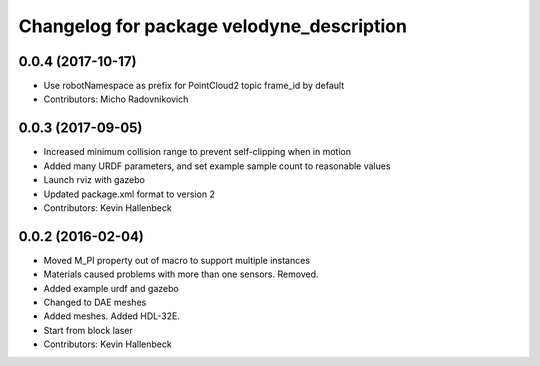 ^^^^^^^^^^^^^^^^^^^^^^^^^^^^^^^^^^^^^^^^^^
Changelog for package velodyne_description
^^^^^^^^^^^^^^^^^^^^^^^^^^^^^^^^^^^^^^^^^^

0.0.4 (2017-10-17)
------------------
* Use robotNamespace as prefix for PointCloud2 topic frame_id by default
* Contributors: Micho Radovnikovich

0.0.3 (2017-09-05)
------------------
* Increased minimum collision range to prevent self-clipping when in motion
* Added many URDF parameters, and set example sample count to reasonable values
* Launch rviz with gazebo
* Updated package.xml format to version 2
* Contributors: Kevin Hallenbeck

0.0.2 (2016-02-04)
------------------
* Moved M_PI property out of macro to support multiple instances
* Materials caused problems with more than one sensors. Removed.
* Added example urdf and gazebo
* Changed to DAE meshes
* Added meshes. Added HDL-32E.
* Start from block laser
* Contributors: Kevin Hallenbeck
